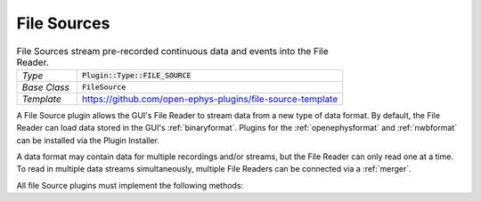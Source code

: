 .. _filesources:

.. default-domain:: cpp

File Sources
=====================

.. csv-table:: File Sources stream pre-recorded continuous data and events into the File Reader.
   :widths: 18, 80

   "*Type*", ":code:`Plugin::Type::FILE_SOURCE`"
   "*Base Class*", ":code:`FileSource`"
   "*Template*", "https://github.com/open-ephys-plugins/file-source-template"

A File Source plugin allows the GUI's File Reader to stream data from a new type of data format. By default, the File Reader can load data stored in the GUI's :ref:`binaryformat`. Plugins for the :ref:`openephysformat` and :ref:`nwbformat` can be installed via the Plugin Installer.

A data format may contain data for multiple recordings and/or streams, but the File Reader can only read one at a time. To read in multiple data streams simultaneously, multiple File Readers can be connected via a :ref:`merger`.

All file Source plugins must implement the following methods:

.. function:: bool open(File file)

   When this method is called, the File Source should attempt to open the file selected by the user, and return :code:`true` if successful. If the file is not valid or cannot be read for any reason, this method should return :code:`false`. For formats that distribute data across multiple files, this file should contain configuration information that can be used to access all of the additional files. For example, in the :ref:`binaryformat`, this is a JSON file an :code:`.oebin` extension.

   :param file: A Juce :code:`File` object representing the input file. The plugin can call :code:`File::getFullPathName()` to return a string containing the complete path to this file.


.. function:: fillRecordInfo()

   Instructs the File Source plugin to fill the :code:`infoArray` and :code:`eventInfoArray` objects with the relevant information for all recordings.


.. function:: updateActiveRecord(int index)

   Update the recording to be read in


.. function:: seekTo(int64 sample)

   Seek to a specific sample number within the active recording


.. function:: readData(int16* buffer, int nSamples)

   Read in nSamples of int16 data into a temporary buffer


.. function::  processChannelData(int16* inBuffer, float* outBuffer, int channel, int64 nSamples)

   Convert nSamples of data from int16 to float


.. function::  processEventData(EventInfo& info, int64 startTimestamp, int64 stopTimestamp)

   Add info about events occurring within a sample range
